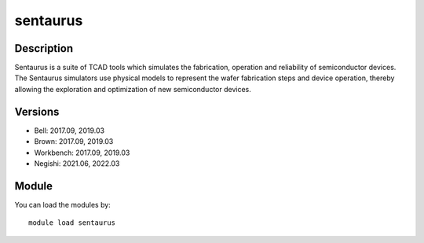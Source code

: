.. _backbone-label:

sentaurus
==============================

Description
~~~~~~~~
Sentaurus is a suite of TCAD tools which simulates the fabrication, operation and reliability of semiconductor devices. The Sentaurus simulators use physical models to represent the wafer fabrication steps and device operation, thereby allowing the exploration and optimization of new semiconductor devices. 

Versions
~~~~~~~~
- Bell: 2017.09, 2019.03
- Brown: 2017.09, 2019.03
- Workbench: 2017.09, 2019.03
- Negishi: 2021.06, 2022.03

Module
~~~~~~~~
You can load the modules by::

    module load sentaurus

